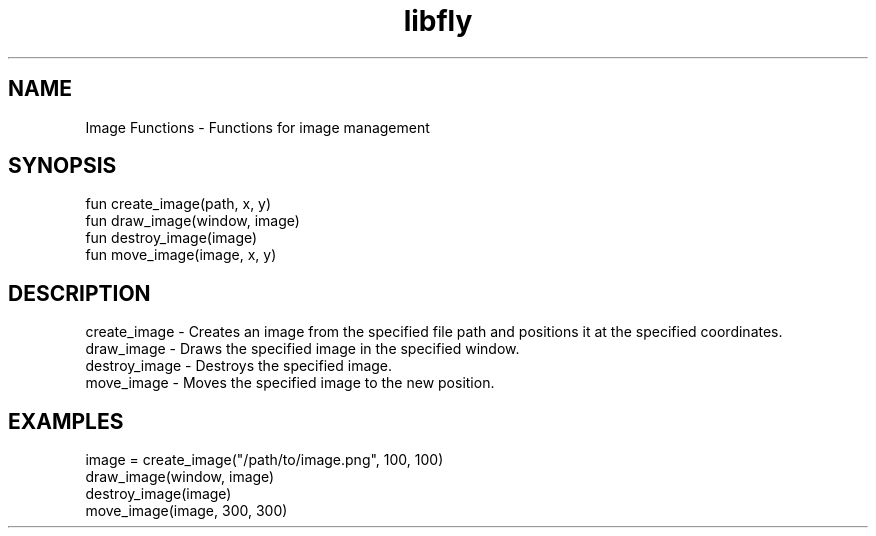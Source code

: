.TH libfly 1 "06 Juillet 2024" "1.0" "LibFly man page"
.SH NAME
    Image Functions - Functions for image management

.SH SYNOPSIS
    fun create_image(path, x, y)
    fun draw_image(window, image)
    fun destroy_image(image)
    fun move_image(image, x, y)

.SH DESCRIPTION
    create_image - Creates an image from the specified file path and positions it at the specified coordinates.
    draw_image - Draws the specified image in the specified window.
    destroy_image - Destroys the specified image.
    move_image - Moves the specified image to the new position.

.SH EXAMPLES
    image = create_image("/path/to/image.png", 100, 100)
    draw_image(window, image)
    destroy_image(image)
    move_image(image, 300, 300)
